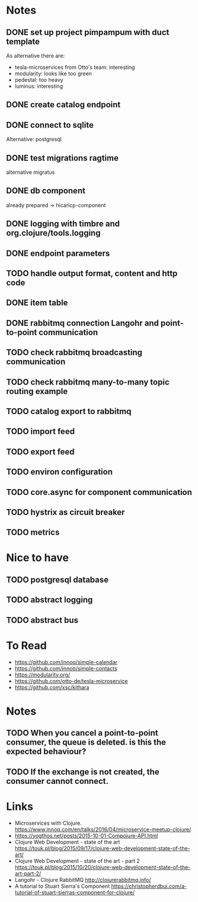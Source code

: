 * Notes
** DONE set up project pimpampum with duct template 
   CLOSED: [2016-04-29 Fri 08:16]
As alternative there are:
- tesla-microservices from Otto's team: interesting
- modularity: looks like too green
- pedestal: too heavy
- luminus: interesting

** DONE create catalog endpoint
   CLOSED: [2016-04-29 Fri 08:28]
** DONE connect to sqlite
   CLOSED: [2016-04-29 Fri 21:43]
Alternative: postgresql
** DONE test migrations ragtime
   CLOSED: [2016-04-29 Fri 21:43]
alternative migratus
** DONE db component
   CLOSED: [2016-05-04 Wed 20:23]
already prepared -> hicaricp-component
** DONE logging with timbre and org.clojure/tools.logging
   CLOSED: [2016-05-12 Thu 07:45]
** DONE endpoint parameters
   CLOSED: [2016-05-14 Sat 22:13]
** TODO handle output format, content and http code
** DONE item table
   CLOSED: [2016-05-14 Sat 22:13]
** DONE rabbitmq connection Langohr and point-to-point communication
   CLOSED: [2016-05-14 Sat 22:19]
** TODO check rabbitmq broadcasting communication
** TODO check rabbitmq many-to-many topic routing example
** TODO catalog export to rabbitmq
** TODO import feed
** TODO export feed
** TODO environ configuration
** TODO core.async for component communication
** TODO hystrix as circuit breaker
** TODO metrics

* Nice to have
** TODO postgresql database
** TODO abstract logging
** TODO abstract bus

* To Read
- https://github.com/innoq/simple-calendar
- https://github.com/innoq/simple-contacts
- https://modularity.org/
- https://github.com/otto-de/tesla-microservice
- https://github.com/xsc/kithara

* Notes
** TODO When you cancel a point-to-point consumer, the queue is deleted. is this the expected behaviour?
** TODO If the exchange is not created, the consumer cannot connect.

* Links
- Microservices with Clojure. [[https://www.innoq.com/en/talks/2016/04/microservice-meetup-clojure/]]
- https://yogthos.net/posts/2015-10-01-Compojure-API.html
- Clojure Web Development - state of the art [[https://touk.pl/blog/2015/09/17/clojure-web-development-state-of-the-art/]]
- Clojure Web Development - state of the art - part 2 [[https://touk.pl/blog/2015/10/20/clojure-web-development-state-of-the-art-part-2/]]
- Langohr - Clojure RabbitMQ  [[http://clojurerabbitmq.info/]]
- A tutorial to Stuart Sierra's Component [[https://christopherdbui.com/a-tutorial-of-stuart-sierras-component-for-clojure/]]

